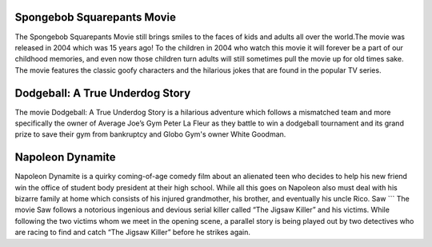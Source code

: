 Spongebob Squarepants Movie
```````````````````````````
The Spongebob Squarepants Movie still brings
smiles to the faces of kids and adults all over the world.The movie was released in 2004 which
was 15 years ago! To the children in 2004 who watch this movie
it will forever be a part of our childhood memories, and even
now those children turn adults will still sometimes pull the movie
up for old times sake. The movie features the classic goofy characters and
the hilarious jokes that are found in the popular TV series.

Dodgeball: A True Underdog Story
````````````````````````````````
The movie Dodgeball: A True Underdog Story  is a hilarious
adventure which follows a mismatched team and more
specifically the owner of Average Joe’s Gym Peter La
Fleur as they battle to win a dodgeball tournament and
its grand prize to save their gym from bankruptcy
and Globo Gym's owner White Goodman.

Napoleon Dynamite
`````````````````
Napoleon Dynamite is a quirky coming-of-age comedy
film about an alienated teen who decides to help his
new friend win the office of student body president at
their high school. While all this goes on Napoleon also
must deal with his bizarre family at home which consists
of his injured grandmother, his brother, and eventually
his uncle Rico.
Saw
```
The movie Saw follows a notorious ingenious and
devious serial killer called “The Jigsaw Killer”
and his victims. While following the two victims
whom we meet in the opening scene, a parallel story
is being played out by two detectives who are racing
to find and catch “The Jigsaw Killer” before he strikes
again.
